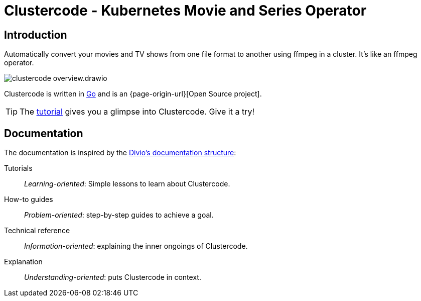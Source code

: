 = Clustercode - Kubernetes Movie and Series Operator

[discrete]
== Introduction

Automatically convert your movies and TV shows from one file format to another using ffmpeg in a cluster.
It's like an ffmpeg operator.

image::clustercode-overview.drawio.svg[]

Clustercode is written in https://golang.org/[Go] and is an {page-origin-url}[Open Source project].

TIP: The xref:tutorials/tutorial.adoc[tutorial] gives you a glimpse into Clustercode. Give it a try!

[discrete]
== Documentation

The documentation is inspired by the https://documentation.divio.com/[Divio's documentation structure]:

Tutorials:: _Learning-oriented_: Simple lessons to learn about Clustercode.

How-to guides:: _Problem-oriented_: step-by-step guides to achieve a goal.

Technical reference:: _Information-oriented_: explaining the inner ongoings of Clustercode.

Explanation:: _Understanding-oriented_: puts Clustercode in context.
